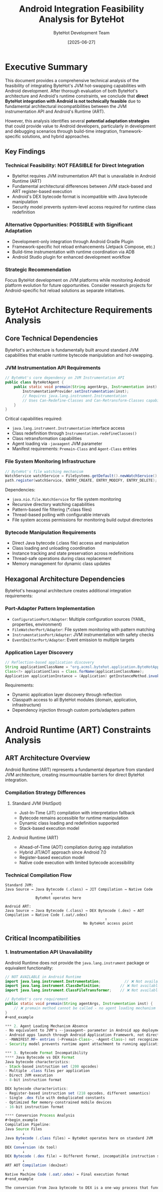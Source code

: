 #+TITLE: Android Integration Feasibility Analysis for ByteHot
#+AUTHOR: ByteHot Development Team
#+DATE: [2025-06-27]
#+DESCRIPTION: Comprehensive technical analysis of ByteHot integration possibilities with Android development

* Executive Summary

This document provides a comprehensive technical analysis of the feasibility of integrating ByteHot's JVM hot-swapping capabilities with Android development. After thorough evaluation of both ByteHot's architecture and Android's runtime constraints, we conclude that **direct ByteHot integration with Android is not technically feasible** due to fundamental architectural incompatibilities between the JVM instrumentation API and Android's Runtime (ART).

However, this analysis identifies several **potential adaptation strategies** that could provide value to Android developers, particularly in development and debugging scenarios through build-time integration, framework-specific solutions, and hybrid approaches.

** Key Findings

*** Technical Feasibility: NOT FEASIBLE for Direct Integration
- ByteHot requires JVM instrumentation API that is unavailable in Android Runtime (ART)
- Fundamental architectural differences between JVM stack-based and ART register-based execution
- Android's DEX bytecode format is incompatible with Java bytecode manipulation
- Security model prevents system-level access required for runtime class redefinition

*** Alternative Opportunities: POSSIBLE with Significant Adaptation
- Development-only integration through Android Gradle Plugin
- Framework-specific hot reload enhancements (Jetpack Compose, etc.)
- Build-time instrumentation with runtime coordination via ADB
- Android Studio plugin for enhanced development workflow

*** Strategic Recommendation
Focus ByteHot development on JVM platforms while monitoring Android platform evolution for future opportunities. Consider research projects for Android-specific hot reload solutions as separate initiatives.

* ByteHot Architecture Requirements Analysis

** Core Technical Dependencies

ByteHot's architecture is fundamentally built around standard JVM capabilities that enable runtime bytecode manipulation and hot-swapping.

*** JVM Instrumentation API Requirements
#+begin_src java
// ByteHot's core dependency on JVM Instrumentation API
public class ByteHotAgent {
    public static void premain(String agentArgs, Instrumentation inst) {
        InstrumentationProvider.setInstrumentation(inst);
        // Requires java.lang.instrument.Instrumentation
        // Uses Can-Redefine-Classes and Can-Retransform-Classes capabilities
    }
}
#+end_src

Critical capabilities required:
- ~java.lang.instrument.Instrumentation~ interface access
- Class redefinition through ~Instrumentation.redefineClasses()~
- Class retransformation capabilities
- Agent loading via ~-javaagent~ JVM parameter
- Manifest requirements: ~Premain-Class~ and ~Agent-Class~ entries

*** File System Monitoring Infrastructure
#+begin_src java
// ByteHot's file watching mechanism
WatchService watchService = FileSystems.getDefault().newWatchService();
path.register(watchService, ENTRY_CREATE, ENTRY_MODIFY, ENTRY_DELETE);
#+end_src

Dependencies:
- ~java.nio.file.WatchService~ for file system monitoring
- Recursive directory watching capabilities
- Pattern-based file filtering (*.class files)
- Thread-based polling with configurable intervals
- File system access permissions for monitoring build output directories

*** Bytecode Manipulation Requirements
- Direct Java bytecode (.class file) access and manipulation
- Class loading and unloading coordination
- Instance tracking and state preservation across redefinitions
- Thread-safe operations during class replacement
- Memory management for dynamic class updates

** Hexagonal Architecture Dependencies

ByteHot's hexagonal architecture creates additional integration requirements:

*** Port-Adapter Pattern Implementation
- ~ConfigurationPort/Adapter~: Multiple configuration sources (YAML, properties, environment)
- ~FileWatcherPort/Adapter~: File system monitoring with pattern matching
- ~InstrumentationPort/Adapter~: JVM instrumentation with safety checks
- ~EventEmitterPort/Adapter~: Event emission to multiple targets

*** Application Layer Discovery
#+begin_src java
// Reflection-based application discovery
String applicationClassName = "org.acmsl.bytehot.application.ByteHotApplication";
Class<?> applicationClass = Class.forName(applicationClassName);
Application applicationInstance = (Application) getInstanceMethod.invoke(null);
#+end_src

Requirements:
- Dynamic application layer discovery through reflection
- Classpath access to all ByteHot modules (domain, application, infrastructure)
- Dependency injection through custom ports/adapters pattern

* Android Runtime (ART) Constraints Analysis

** ART Architecture Overview

Android Runtime (ART) represents a fundamental departure from standard JVM architecture, creating insurmountable barriers for direct ByteHot integration.

*** Compilation Strategy Differences
**** Standard JVM (HotSpot)
- Just-In-Time (JIT) compilation with interpretation fallback
- Bytecode remains accessible for runtime manipulation
- Dynamic class loading and redefinition supported
- Stack-based execution model

**** Android Runtime (ART)
- Ahead-of-Time (AOT) compilation during app installation
- Hybrid JIT/AOT approach since Android 7.0
- Register-based execution model
- Native code execution with limited bytecode accessibility

*** Technical Compilation Flow
#+begin_example
Standard JVM:
Java Source → Java Bytecode (.class) → JIT Compilation → Native Code
                     ↑
              ByteHot operates here

Android ART:
Java Source → Java Bytecode (.class) → DEX Bytecode (.dex) → AOT Compilation → Native Code (.oat/.odex)
                                              ↑
                                    No ByteHot access point
#+end_example

** Critical Incompatibilities

*** 1. Instrumentation API Unavailability
Android Runtime does not provide the ~java.lang.instrument~ package or equivalent functionality:

#+begin_src java
// NOT AVAILABLE in Android Runtime
import java.lang.instrument.Instrumentation;           // ❌ Not available
import java.lang.instrument.ClassDefinition;         // ❌ Not available  
import java.lang.instrument.ClassFileTransformer;    // ❌ Not available

// ByteHot's core requirement
public static void premain(String agentArgs, Instrumentation inst) {
    // ❌ premain method cannot be called - no agent loading mechanism
}
#+end_example

*** 2. Agent Loading Mechanism Absence
- No equivalent to JVM's ~-javaagent~ parameter in Android app deployment
- Android apps launch through Android Application Framework, not direct JVM invocation
- ~MANIFEST.MF~ entries (~Premain-Class~, ~Agent-Class~) not recognized by ART
- Security model prevents runtime agent attachment to running applications

*** 3. Bytecode Format Incompatibility
**** Java Bytecode vs DEX Format
Java bytecode characteristics:
- Stack-based instruction set (200 opcodes)
- Multiple .class files per application
- Direct JVM execution
- 8-bit instruction format

DEX bytecode characteristics:
- Register-based instruction set (218 opcodes, different semantics)
- Single .dex file with deduplicated constants
- Optimized for memory-constrained mobile devices
- 16-bit instruction format

**** Conversion Process Analysis
#+begin_example
Compilation Pipeline:
Java Source Files
        ↓
Java Bytecode (.class files) ← ByteHot operates here on standard JVM
        ↓
DEX Conversion (dx tool)
        ↓
DEX Bytecode (.dex file) ← Different format, incompatible instruction set
        ↓
ART AOT Compilation (dex2oat)
        ↓
Native Machine Code (.oat/.odex) ← Final execution format
#+end_example

The conversion from Java bytecode to DEX is a one-way process that fundamentally changes the instruction set and execution model. ByteHot's JVM-specific bytecode manipulation cannot operate on DEX format.

*** 4. Security Model Restrictions
**** Application Sandboxing
- Each Android app runs with unique UID in isolated environment
- SELinux integration provides Mandatory Access Control (MAC) since Android 9
- Kernel-level isolation prevents cross-application bytecode manipulation
- Package-specific file system access restrictions

**** Permission Model Constraints
#+begin_src xml
<!-- Android permissions do not include system-level bytecode manipulation -->
<uses-permission android:name="android.permission.WRITE_EXTERNAL_STORAGE" />
<!-- ❌ Cannot grant permission for runtime class redefinition -->
<uses-permission android:name="android.permission.MODIFY_SYSTEM_CLASSES" />
<!-- ❌ This permission does not exist -->
#+end_src

* Existing Android Hot Reload Landscape Analysis

** Current Android Hot Reload Solutions

*** Historical Evolution
**** Instant Run (Deprecated)
- **Timeline**: Android Studio 2.0-3.4 (2016-2019)
- **Approach**: Bytecode patching with custom ClassLoader
- **Problems**: 
  - Reliability issues requiring frequent full rebuilds
  - Complex implementation prone to edge cases
  - Often slower than full app restart
- **Deprecation Reason**: Technical debt outweighed benefits

**** Apply Changes (Current - Limited)
- **Timeline**: Android Studio 3.5+ (2019-present)
- **Scope**: Basic code changes without app restart
- **Limitations**:
  - Method body changes only
  - Cannot add/remove methods or fields
  - No class hierarchy modifications
  - Frequent failures requiring manual restart

**** Live Edit (Experimental - Jetpack Compose)
- **Timeline**: Android Studio Electric Eel+ (2022-present)
- **Scope**: Jetpack Compose UI development only
- **Performance**: <250ms latency between keystroke and recomposition
- **Technical Implementation**: Uses JVMTI agent to invalidate Compose state
- **Limitations**: 
  - UI-focused, doesn't support general business logic changes
  - Compose-specific, not applicable to View-based apps
  - Experimental status with potential instability

** Comparative Analysis: ByteHot vs Android Solutions

*** Scope Comparison
| Solution | Scope | Method Changes | Class Structure | Framework Support |
|----------|-------|----------------|-----------------|-------------------|
| ByteHot | General JVM | ✓ Full support | ✓ Limited support | ✓ Framework-agnostic |
| Instant Run | Android Apps | ✓ Patching approach | ✗ Problematic | ✓ View system |
| Apply Changes | Android Apps | ✓ Basic support | ✗ Not supported | ✓ View system |
| Live Edit | Compose Only | ✓ Compose functions | ✗ Not supported | ✗ Compose-specific |

*** Technical Approach Comparison
**** ByteHot Approach
#+begin_src java
// Standard JVM Instrumentation API
Instrumentation.redefineClasses(new ClassDefinition[]{
    new ClassDefinition(targetClass, newBytecode)
});
#+end_src

**** Android Live Edit Approach
#+begin_src java
// Compose-specific state invalidation
private fun invalidateGroupsWithKey(key: Int) {
    currentComposer.invalidate()
    // Triggers recomposition without bytecode manipulation
}
#+end_src

*** Performance Characteristics
- **ByteHot**: Near-instantaneous for compatible changes, full JVM instrumentation overhead
- **Instant Run**: High latency due to complex bytecode patching, reliability issues
- **Apply Changes**: Moderate latency, limited scope reduces complexity
- **Live Edit**: Fastest for supported use cases (<250ms), leverages Compose's reactive architecture

** Market Gap Analysis

*** Developer Pain Points
1. **No Universal Solution**: No reliable hot reload for general Android Java/Kotlin development
2. **Framework Fragmentation**: Solutions tied to specific UI frameworks (Compose vs View system)
3. **Reliability Issues**: Existing solutions require frequent fallback to full rebuilds
4. **Limited Scope**: Most solutions support UI changes only, not business logic

*** Competitive Landscape
**** Cross-Platform Solutions
- **Flutter Hot Reload**: Most reliable and fast hot reload in mobile development
  - JIT compilation in debug mode enables true hot reload
  - Stateful hot reload preserves application state
  - Works for both UI and business logic changes

- **React Native Fast Refresh**: Reliable hot reload for React Native apps
  - JavaScript-based approach enables dynamic loading
  - Component-level reloading with state preservation
  - Broad ecosystem support

**** Android-Specific Challenges
- **Compilation Overhead**: Java/Kotlin compilation slower than interpreted languages
- **ART Limitations**: Ahead-of-time compilation reduces runtime flexibility
- **Security Constraints**: Android security model more restrictive than other platforms
- **Toolchain Complexity**: Android build system complexity adds integration challenges

* Potential Adaptation Strategies

Despite fundamental incompatibilities preventing direct ByteHot integration, several adaptation strategies could provide value to Android developers.

** Strategy 1: Build-Time Integration via Android Gradle Plugin

*** Concept Overview
Integrate ByteHot's hot-swapping capabilities at build time through a custom Android Gradle Plugin, enabling enhanced development workflow without runtime agent requirements.

*** Technical Implementation Approach
#+begin_src kotlin
// Android Gradle Plugin Extension
class ByteHotAndroidPlugin : Plugin<Project> {
    override fun apply(project: Project) {
        project.extensions.create("bytehot", ByteHotExtension::class.java)
        
        project.tasks.register("bytehot-instrument") { task ->
            task.dependsOn("compileDebugJavaWithJavac")
            task.doLast {
                instrumentCompiledClasses()
            }
        }
    }
    
    private fun instrumentCompiledClasses() {
        // Build-time bytecode instrumentation for hot-swap preparation
        // Generate metadata for runtime coordination
        // Package instrumentation infrastructure in debug APK
    }
}
#+end_src

*** Workflow Integration
#+begin_example
Developer Workflow:
1. Code Change
2. Gradle incremental compilation
3. ByteHot build-time instrumentation
4. ADB deployment to device/emulator
5. Runtime coordination via debug bridge
6. App update without restart
#+end_example

*** Advantages
- Leverages existing Android build infrastructure
- Compatible with Android security model
- Could support broader changes than current Android solutions
- Integrates with existing developer workflow

*** Limitations
- Still requires compilation step (not true runtime modification)
- Dependent on ADB for coordination
- Limited to debug builds for security reasons
- Increased build complexity and potential stability issues

** Strategy 2: Framework-Specific Enhanced Solutions

*** Jetpack Compose Enhancement
Build upon Android's experimental Live Edit to provide more comprehensive hot reload capabilities for Compose-based applications.

#+begin_src kotlin
// Enhanced Compose Hot Reload
@Composable
fun ByteHotEnhancedComposable() {
    val hotReloadState by rememberHotReloadState()
    
    LaunchedEffect(hotReloadState.version) {
        // Enhanced state preservation across hot reloads
        // Support for ViewModel and business logic changes
        // Broader scope than current Live Edit
    }
}
#+end_src

*** View System Enhancement
Create hot reload capabilities for traditional Android View system applications.

#+begin_src java
// View System Hot Reload Infrastructure
public class ByteHotViewReloader {
    public void reloadActivity(Activity activity, String changedClassName) {
        // Coordinated View hierarchy recreation
        // State preservation for Activities and Fragments
        // Resource reloading for layout changes
    }
}
#+end_src

*** Advantages
- Builds on existing Android infrastructure
- Framework-specific optimizations possible
- Could provide better reliability than general solutions
- Focused scope reduces complexity

*** Limitations
- Framework-specific solutions create maintenance burden
- Not applicable to all Android applications
- Requires deep integration with Android framework internals
- Limited to UI and presentation layer changes

** Strategy 3: Hybrid Development Environment Solution

*** Architecture Overview
Create a hybrid solution that combines ByteHot running on the development machine with Android device coordination through ADB.

#+begin_example
Development Machine:
┌─────────────────────────────┐
│  ByteHot JVM Agent          │
│  ├─ File watching           │
│  ├─ Bytecode hot-swapping   │
│  └─ Change coordination     │
└─────────────────────────────┘
            │ ADB Communication
            ▼
Android Device/Emulator:
┌─────────────────────────────┐
│  Debug APK with Bridge      │
│  ├─ Change listener         │
│  ├─ Class reloading         │
│  └─ State synchronization   │
└─────────────────────────────┘
#+end_example

*** Implementation Components
**** Development Machine Side
#+begin_src java
// ByteHot Android Bridge
public class AndroidBridge {
    private AdbConnection adbConnection;
    
    public void onClassChanged(String className, byte[] newBytecode) {
        // Convert bytecode to DEX format
        byte[] dexBytecode = convertToDex(newBytecode);
        
        // Send to Android device via ADB
        adbConnection.sendClassUpdate(className, dexBytecode);
    }
}
#+end_src

**** Android Device Side
#+begin_src java
// Android Debug Bridge Receiver
public class DebugBridgeReceiver {
    public void onClassUpdateReceived(String className, byte[] dexBytecode) {
        // Coordinate with Android's dynamic loading mechanisms
        // Update application state without restart
        // Preserve Activity/Fragment state where possible
    }
}
#+end_src

*** Advantages
- Leverages ByteHot's proven JVM capabilities
- Provides development-time benefits without production constraints
- Could support broader range of changes than pure Android solutions
- Separates concerns between development and runtime environments

*** Limitations
- Complex setup and configuration required
- Dependent on ADB connectivity and reliability
- Performance overhead from cross-device communication
- Still limited by Android runtime constraints for certain changes

** Strategy 4: Android Studio Plugin Integration

*** Plugin Architecture
Develop an Android Studio plugin that enhances the existing hot reload capabilities with ByteHot-inspired techniques.

#+begin_src kotlin
// Android Studio Plugin Integration
class ByteHotIntellijPlugin : AnAction() {
    override fun actionPerformed(e: AnActionEvent) {
        val project = e.project ?: return
        
        // Integration with Android Studio's compilation pipeline
        val compilationResult = CompilerManager.getInstance(project)
            .compile(project.allModules(), null)
        
        if (compilationResult.isSuccess) {
            enhancedHotReload(project)
        }
    }
    
    private fun enhancedHotReload(project: Project) {
        // Enhanced hot reload using ByteHot techniques
        // Better change detection and coordination
        // Improved state preservation
    }
}
#+end_src

*** Integration Points
- Android Studio's compilation pipeline
- Gradle build system coordination
- ADB device communication
- Code editor change detection
- Debugger integration for state preservation

*** Advantages
- Integrates with developer's primary tool
- Leverages Android Studio's existing infrastructure
- Could provide unified interface for hot reload features
- Benefits from IDE's project understanding

*** Limitations
- Limited by Android Studio plugin API constraints
- Dependent on Google's development priorities
- Complex integration with multiple Android Studio subsystems
- Maintenance burden for Android Studio updates

* Technical Deep Dive: Fundamental Incompatibilities

** JVM Instrumentation vs ART Compilation

*** JVM Instrumentation Mechanism
The Java Virtual Machine provides a comprehensive instrumentation API that enables runtime modification of loaded classes:

#+begin_src java
// JVM Instrumentation API - Core ByteHot Dependency
public interface Instrumentation {
    // Redefine classes with new bytecode
    void redefineClasses(ClassDefinition... definitions);
    
    // Transform classes during loading
    void addTransformer(ClassFileTransformer transformer);
    
    // Check capabilities
    boolean isRedefineClassesSupported();
    boolean isRetransformClassesSupported();
}
#+end_src

**** Instrumentation Capabilities in JVM
- **Class Redefinition**: Replace existing class bytecode while preserving object identity
- **Class Retransformation**: Apply transformers to already-loaded classes
- **Dynamic Attachment**: Attach agents to running JVM processes
- **Bytecode Validation**: Ensure new bytecode maintains class compatibility
- **Instance Preservation**: Maintain existing object instances across redefinitions

*** ART Compilation Model Constraints
Android Runtime's compilation strategy fundamentally prevents these capabilities:

#+begin_example
ART Compilation Timeline:
App Installation → DEX Optimization (dex2oat) → Native Code Generation → Runtime Execution
                                                          ↑
                                               No bytecode available for modification
#+end_example

**** AOT Compilation Implications
- **Bytecode Elimination**: Original bytecode discarded after native compilation
- **Static Optimization**: Aggressive optimizations assume immutable code
- **Memory Layout**: Native code memory layout optimized for specific class structure
- **Performance Coupling**: Runtime performance tied to compile-time decisions

**** Register-Based vs Stack-Based Execution
#+begin_example
JVM Stack-Based Execution:
ILOAD 1          // Load integer from local variable 1 onto stack
ILOAD 2          // Load integer from local variable 2 onto stack  
IADD             // Add top two stack values, push result
ISTORE 3         // Store result to local variable 3

ART Register-Based Execution:
ADD-INT v3, v1, v2   // Add v1 and v2, store result in v3
#+end_example

The fundamental difference in execution models means bytecode transformations cannot be directly translated between platforms.

** File System Monitoring and Security Constraints

*** ByteHot File Monitoring Requirements
ByteHot requires comprehensive file system access to monitor compilation output:

#+begin_src java
// ByteHot File Watching Implementation
public class FileWatcherAdapter implements FileWatcherPort {
    private WatchService watchService;
    
    public void startWatching(Path directory) {
        // Requires read access to build output directories
        // Needs permission to register watch service
        // Must handle recursive directory monitoring
        directory.register(watchService, ENTRY_CREATE, ENTRY_MODIFY, ENTRY_DELETE);
    }
}
#+end_src

**** JVM Platform File Access
- Full file system access within JVM security policy
- Native file watching through ~java.nio.file.WatchService~
- Direct access to compilation output (target/classes, build/classes)
- Unrestricted classpath and library access

*** Android Security Model Restrictions
Android's security architecture prevents the file system access patterns ByteHot requires:

**** Application Sandboxing
#+begin_src java
// Android file access restrictions
Context context = getApplicationContext();

// ✓ Allowed: App-specific directories
File appDir = context.getFilesDir();
File cacheDir = context.getCacheDir();

// ❌ Blocked: System directories
File systemClasses = new File("/system/framework/");  // SecurityException

// ❌ Blocked: Other app directories  
File otherAppDir = new File("/data/data/other.app/");  // SecurityException

// ❌ Blocked: Build output monitoring
File buildOutput = new File("/android_asset/");  // Read-only access only
#+end_src

**** Scoped Storage (Android 10+)
- Apps cannot access arbitrary file system locations
- External storage access limited to app-specific directories
- MediaStore API required for shared media access
- No direct access to compilation artifacts or system libraries

**** SELinux Integration
Since Android 9, SELinux Mandatory Access Control (MAC) provides additional restrictions:

#+begin_example
SELinux Policy Example:
allow untrusted_app app_data_file:file { read write create unlink };
neverallow untrusted_app system_file:file write;  # Prevents system modification
neverallow untrusted_app app_data_file:file execute;  # Prevents dynamic code execution
#+end_example

These policies specifically prevent the types of operations ByteHot requires for hot-swapping.

** DEX Format vs Java Bytecode Analysis

*** Instruction Set Incompatibility
The fundamental instruction set differences between Java bytecode and DEX make direct translation impossible:

**** Java Bytecode Example
#+begin_src java
// Java source
int sum = a + b;

// Corresponding Java bytecode
ILOAD 1      // Load 'a' onto stack
ILOAD 2      // Load 'b' onto stack  
IADD         // Add top two stack values
ISTORE 3     // Store result in 'sum'
#+end_src

**** DEX Bytecode Equivalent
#+begin_src assembly
# Corresponding DEX bytecode
add-int v3, v1, v2    # Add v1 and v2, store result in v3
#+end_src

The register-based DEX instruction operates on virtual registers directly, while Java bytecode uses an operand stack. This fundamental difference means:

- **No Direct Translation**: ByteHot cannot simply convert JVM transformations to DEX
- **Semantic Differences**: Same operations require different instruction sequences
- **Optimization Conflicts**: DEX optimizations assume register-based execution model
- **Tool Chain Gap**: Limited tooling for runtime DEX manipulation compared to Java bytecode

*** Memory Layout and Constant Pool Differences
**** Java Class File Format
#+begin_example
Java .class file structure:
├── Magic Number (0xCAFEBABE)
├── Version Information
├── Constant Pool (strings, classes, methods)
├── Access Flags
├── Class Index
├── Superclass Index  
├── Interfaces
├── Fields
├── Methods
└── Attributes
#+end_example

**** DEX File Format
#+begin_example
DEX .dex file structure:
├── Header (magic, version, checksums)
├── String IDs (deduplicated across all classes)
├── Type IDs (class type information)
├── Proto IDs (method prototypes)
├── Field IDs (field references)
├── Method IDs (method references)  
├── Class Definitions
└── Data Section (bytecode, debug info)
#+end_example

The DEX format's global deduplication means that modifying one class can affect the entire application's constant pool, making isolated class updates significantly more complex than in the JVM.

* Strategic Recommendations and Future Directions

## Immediate Recommendations (0-6 months)

### 1. Focus on JVM Platform Excellence
**Priority**: High
**Effort**: Low-Medium

Continue developing ByteHot's JVM capabilities while monitoring Android platform evolution. The fundamental architectural barriers mean resources are better invested in improving JVM hot-swapping reliability and performance.

**Actions**:
- Complete infrastructure refactoring (java-commons-infrastructure)
- Enhance ByteHot's framework integration capabilities  
- Improve documentation and adoption materials
- Build stronger community around JVM use cases

### 2. Research and Documentation Initiative
**Priority**: Medium  
**Effort**: Low

Create comprehensive documentation of findings and maintain awareness of Android platform changes that might create future opportunities.

**Actions**:
- Publish this feasibility analysis to help other developers understand constraints
- Monitor Android Runtime development for potential instrumentation API additions
- Track Android Studio plugin development for enhanced hot reload opportunities
- Document technical approaches for potential future implementation

## Medium-Term Opportunities (6-18 months)

### 3. Android Studio Plugin Prototype
**Priority**: Medium
**Effort**: High

If resources permit, develop a prototype Android Studio plugin that enhances existing hot reload capabilities using ByteHot-inspired techniques.

**Scope**:
- Improve change detection and coordination
- Better state preservation across reloads
- Enhanced debugging integration
- Compatibility with existing Android development workflow

**Success Criteria**:
- Demonstrable improvement over existing Apply Changes
- Positive developer feedback from Android community
- Technical foundation for potential broader implementation

### 4. Build-Time Integration Research
**Priority**: Low-Medium
**Effort**: High

Investigate build-time integration approaches that could provide some ByteHot benefits within Android's constraints.

**Research Areas**:
- Gradle plugin integration points
- DEX manipulation techniques and tools
- ADB coordination mechanisms  
- State preservation strategies compatible with Android lifecycle

## Long-Term Considerations (18+ months)

### 5. Platform Partnership Opportunities
**Priority**: Low
**Effort**: Very High

Monitor opportunities for collaboration with Google's Android team on improving hot reload infrastructure.

**Potential Collaboration Areas**:
- Enhanced instrumentation APIs in development builds
- Improved emulator integration for debugging tools
- Framework-specific hot reload improvements
- Developer tooling enhancements

### 6. Alternative Platform Strategies
**Priority**: Medium
**Effort**: Medium

Consider whether ByteHot's capabilities could be valuable for other mobile or cross-platform development environments.

**Investigation Areas**:
- Flutter development environment integration
- React Native development tooling
- Cross-platform frameworks with JVM components
- Server-side mobile development scenarios

## Technical Research Priorities

### DEX Manipulation Research
Understanding DEX format manipulation could enable future Android integration:

#+begin_src java
// Hypothetical DEX manipulation approach
public class DexHotSwap {
    public boolean canModifyMethod(DexFile dexFile, String className, String methodName) {
        // Research: Determine if method-level DEX modification is feasible
        // Challenge: Global constant pool affects all classes
        // Opportunity: Method body changes might be possible in debug builds
    }
    
    public void hotSwapMethod(DexFile dexFile, String className, String methodName, byte[] newDex) {
        // Research: Coordinate with ART's JIT compiler
        // Challenge: ART's compilation assumptions
        // Opportunity: Debug build JIT compilation might allow modification
    }
}
#+end_src

### Android Runtime Extension Research
Investigate potential ART modifications for development scenarios:

#+begin_example
Research Questions:
1. Could ART provide optional instrumentation API for debug builds?
2. What would be required to add class redefinition capabilities?
3. Could emulator provide enhanced debugging capabilities?
4. What security model changes would be required?
#+end_example

### Build-Time Infrastructure Research
Explore integration points in Android's build pipeline:

#+begin_src kotlin
// Gradle integration research
abstract class ByteHotVariantProcessor : VariantProcessor<VariantT> {
    override fun process(variant: VariantT) {
        // Research: Bytecode transformation points in AGP
        // Research: Incremental compilation integration
        // Research: Runtime coordination mechanisms
    }
}
#+end_src

## Conclusion

While direct ByteHot integration with Android is not currently feasible due to fundamental architectural incompatibilities, this analysis reveals several research directions and potential adaptation strategies that could provide value to Android developers. The primary recommendation is to focus on ByteHot's JVM platform excellence while maintaining awareness of Android platform evolution and selectively pursuing research opportunities that align with available resources and strategic goals.

The Android mobile development community would significantly benefit from improved hot reload capabilities, and ByteHot's technical expertise in this domain positions the project well to contribute to solutions as the platform evolves or through adapted implementations that work within current constraints.

* Appendices

** Appendix A: Technical Specifications Comparison

*** ByteHot Technical Requirements
| Component | Requirement | Android Availability |
|-----------|-------------|---------------------|
| JVM Instrumentation API | Required | ❌ Not available |
| -javaagent loading | Required | ❌ No equivalent |
| java.nio.file.WatchService | Required | ⚠️ Limited by security |
| Class redefinition | Required | ❌ Not supported |
| Stack-based bytecode | Required | ❌ Register-based DEX |
| File system access | Required | ❌ Sandboxed |
| Thread management | Required | ⚠️ Limited by Android lifecycle |

*** Android Platform Capabilities
| Component | Android Support | ByteHot Compatibility |
|-----------|-----------------|----------------------|
| DEX bytecode | ✓ Native format | ❌ Incompatible |
| ART compilation | ✓ AOT/JIT hybrid | ❌ Eliminates bytecode |
| Application sandbox | ✓ Security feature | ❌ Prevents system access |
| Gradle build system | ✓ Official build tool | ⚠️ Build-time integration possible |
| ADB debugging | ✓ Development tool | ⚠️ Communication channel |
| Android Studio | ✓ Official IDE | ⚠️ Plugin integration possible |

** Appendix B: Existing Hot Reload Solutions Detailed Analysis

*** Instant Run Technical Details
**** Implementation Approach
#+begin_src java
// Instant Run bytecode patching approach (simplified)
public class InstantRunClassLoader extends ClassLoader {
    private Map<String, byte[]> patchedClasses = new HashMap<>();
    
    @Override
    protected Class<?> findClass(String name) throws ClassNotFoundException {
        byte[] patchedBytecode = patchedClasses.get(name);
        if (patchedBytecode != null) {
            return defineClass(name, patchedBytecode, 0, patchedBytecode.length);
        }
        return super.findClass(name);
    }
}
#+end_src

**** Failure Modes
- Resource loading conflicts between patched and original classes
- Static field initialization problems across class loader boundaries  
- Complex state synchronization between old and new class versions
- Android lifecycle conflicts with custom class loading

*** Live Edit Technical Details
**** Compose Integration
#+begin_src kotlin
// Live Edit Compose integration (simplified)
@Composable
fun LiveEditTarget() {
    val state by rememberCompositionState()
    
    // Live Edit invalidates composition without bytecode changes
    LaunchedEffect(state.sourceVersion) {
        invalidateComposition()
    }
}
#+end_src

**** JVMTI Usage
#+begin_src java
// JVMTI agent for Compose Live Edit
JNIEXPORT void JNICALL
Java_LiveEditAgent_invalidateComposition(JNIEnv *env, jclass clazz) {
    // Uses JVMTI to trigger Compose recomposition
    // Limited to UI framework integration
    // Does not modify actual bytecode
}
#+end_src

** Appendix C: Android Security Model Deep Dive

*** SELinux Policy Examples
#+begin_example
# Android SELinux policies relevant to ByteHot constraints

# Prevent app from executing dynamically generated code
neverallow untrusted_app self:process execmem;

# Prevent modification of system classes
neverallow untrusted_app system_file:file write;

# Prevent access to other app data
neverallow untrusted_app { app_data_file -owner }:file *;

# Prevent runtime code modification
neverallow untrusted_app self:process { ptrace setcurrent };
#+end_example

*** Application Sandbox Details
#+begin_example
Android App Process Isolation:
┌─────────────────────────────────────┐
│ App Process (UID: 10001)            │
│ ├─ /data/data/com.example.app/      │
│ ├─ Private libraries               │
│ ├─ Limited system call access      │
│ └─ Restricted file system access   │
├─────────────────────────────────────┤
│ System Process (UID: 1000)          │
│ ├─ /system/                        │
│ ├─ /vendor/                        │
│ └─ Framework services              │
└─────────────────────────────────────┘
#+end_example

Each app process has strictly limited access that prevents the system-level operations ByteHot requires.

** Appendix D: Future Research Questions

*** Technical Research Areas
1. **DEX Manipulation Feasibility**
   - Can method-level DEX modifications be performed safely?
   - What tools exist for runtime DEX manipulation?
   - How does ART's JIT compiler interact with modified DEX?

2. **ART Extension Possibilities**  
   - Could ART provide optional development-time instrumentation APIs?
   - What would be required to add class redefinition support?
   - How could this integrate with Android's security model?

3. **Build-Time Integration**
   - What are all the integration points in Android Gradle Plugin?
   - How could incremental compilation coordinate with hot reload?
   - What metadata would need to be packaged for runtime coordination?

4. **Cross-Platform Opportunities**
   - Could ByteHot techniques benefit other mobile development platforms?
   - How do other platforms handle hot reload challenges?
   - What lessons can be learned from Flutter's hot reload success?

*** Strategic Research Questions
1. **Market Opportunity Assessment**
   - How much developer productivity improvement would Android hot reload provide?
   - What would be the adoption barriers for Android-specific ByteHot solution?
   - How does this compare to other developer productivity investments?

2. **Platform Partnership Potential**
   - Would Google be interested in collaborating on enhanced hot reload?
   - What would be the value proposition for Android platform team?
   - How could this align with Google's developer experience priorities?

3. **Resource Allocation Strategy**
   - What level of investment would Android adaptation require?
   - How does this compare to ROI of JVM platform improvements?
   - What would be the opportunity cost of pursuing Android integration?

This comprehensive analysis provides the foundation for strategic decision-making regarding ByteHot's potential Android integration while clearly establishing the technical realities and constraints that must be considered in any future development efforts.